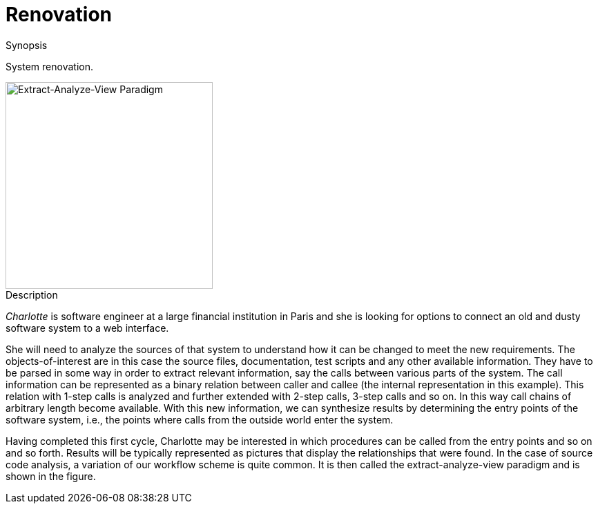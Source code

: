[[EASY-Renovation]]
# Renovation
:concept: Renovation

.Synopsis
System renovation.

image::{concept}/extract-analyze-view-paradigm.png[width=300,align=right,alt="Extract-Analyze-View Paradigm"]

// explicitly separate image from Description 

.Description



_Charlotte_ is software engineer at a large financial institution in Paris and she is looking for options to connect an old and dusty software system to a web interface. 

She will need to analyze the sources of that system to understand how it can be changed to meet the new requirements. The objects-of-interest are in this case the source files, documentation, test scripts and any other available information. They have to be parsed in some way in order to extract relevant information, say the calls between various parts of the system. The call information can be represented as a binary relation between caller and callee (the internal representation in this example). This relation with 1-step calls is analyzed and further extended with 2-step calls, 3-step calls and so on. In this way call chains of arbitrary length become available. With this new information, we can synthesize results by determining the entry points of the software system, i.e., the points where calls from the outside world enter the system. 

Having completed this first cycle, Charlotte may be interested in which procedures can be called from the entry points and so on and so forth. Results will be typically represented as pictures that display the relationships that were found. In the case of source code analysis, a variation of our workflow scheme is quite common. It is then called the extract-analyze-view paradigm and
 is shown in the figure.

.Examples

.Benefits

.Pitfalls


:leveloffset: +1

:leveloffset: -1